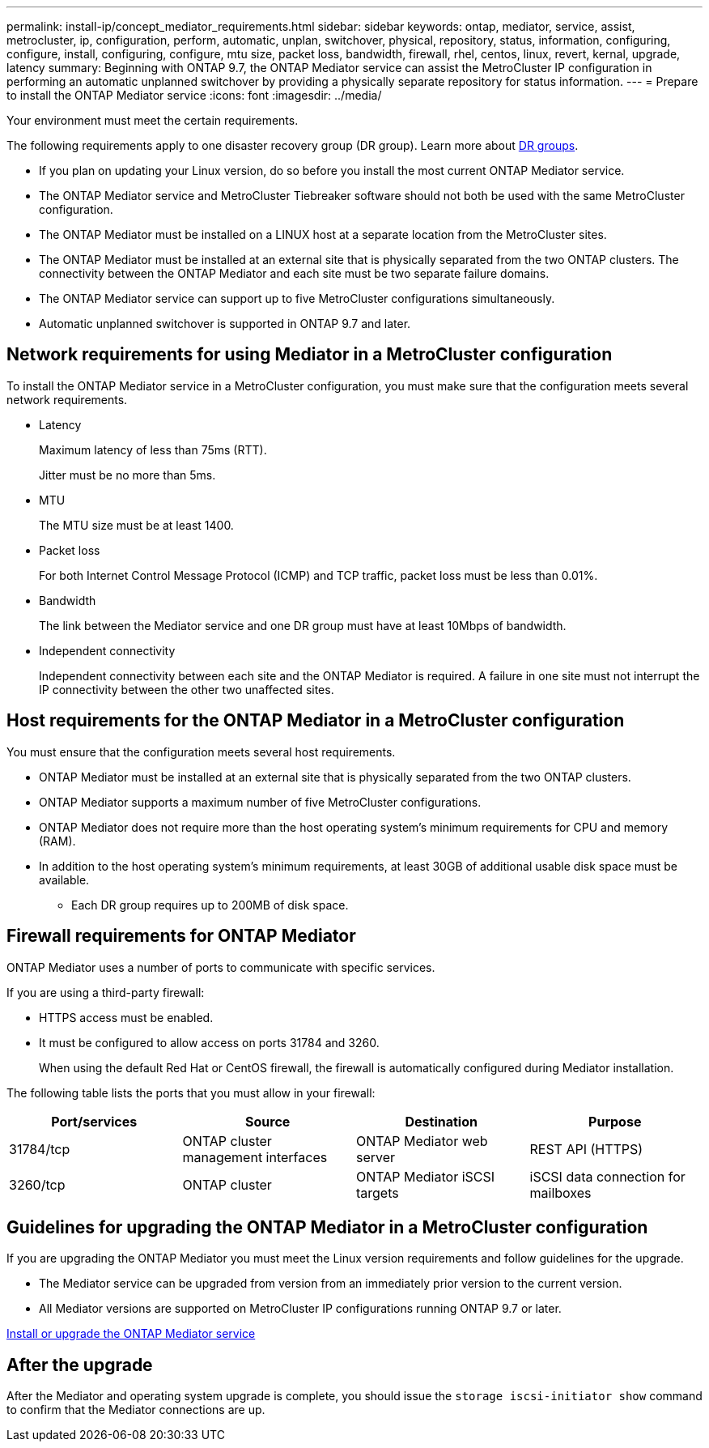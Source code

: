 ---
permalink: install-ip/concept_mediator_requirements.html
sidebar: sidebar
keywords: ontap, mediator, service, assist, metrocluster, ip, configuration, perform, automatic, unplan, switchover, physical, repository, status, information, configuring, configure, install, configuring, configure, mtu size, packet loss, bandwidth, firewall, rhel, centos, linux, revert, kernal, upgrade, latency
summary: Beginning with ONTAP 9.7, the ONTAP Mediator service can assist the MetroCluster IP configuration in performing an automatic unplanned switchover by providing a physically separate repository for status information.
---
= Prepare to install the ONTAP Mediator service
:icons: font
:imagesdir: ../media/

[.lead]
Your environment must meet the certain requirements.

The following requirements apply to one disaster recovery group (DR group). Learn more about link:concept_parts_of_an_ip_mcc_configuration_mcc_ip.html#disaster-recovery-dr-groups[DR groups].

* If you plan on updating your Linux version, do so before you install the most current ONTAP Mediator service.

* The ONTAP Mediator service and MetroCluster Tiebreaker software should not both be used with the same MetroCluster configuration.

* The ONTAP Mediator must be installed on a LINUX host at a separate location from the MetroCluster sites.

* The ONTAP Mediator must be installed at an external site that is physically separated from the two ONTAP clusters. The connectivity between the ONTAP Mediator and each site must be two separate failure domains.

* The ONTAP Mediator service can support up to five MetroCluster configurations simultaneously.

* Automatic unplanned switchover is supported in ONTAP 9.7 and later.

== Network requirements for using Mediator in a MetroCluster configuration

To install the ONTAP Mediator service in a MetroCluster configuration, you must make sure that the configuration meets several network requirements.

* Latency
+
Maximum latency of less than 75ms (RTT).
+
Jitter must be no more than 5ms.

* MTU
+
The MTU size must be at least 1400.

* Packet loss
+
For both Internet Control Message Protocol (ICMP) and TCP traffic, packet loss must be less than 0.01%.

* Bandwidth
+
The link between the Mediator service and one DR group must have at least 10Mbps of bandwidth.

* Independent connectivity
+
Independent connectivity between each site and the ONTAP Mediator is required. A failure in one site must not interrupt the IP connectivity between the other two unaffected sites.

== Host requirements for the ONTAP Mediator in a MetroCluster configuration

You must ensure that the configuration meets several host requirements.

* ONTAP Mediator must be installed at an external site that is physically separated from the two ONTAP clusters.

* ONTAP Mediator supports a maximum number of five MetroCluster configurations.

* ONTAP Mediator does not require more than the host operating system's minimum requirements for CPU and memory (RAM).

* In addition to the host operating system's minimum requirements, at least 30GB of additional usable disk space must be available.
+
**  Each DR group requires up to 200MB of disk space.


== Firewall requirements for ONTAP Mediator

ONTAP Mediator uses a number of ports to communicate with specific services.

If you are using a third-party firewall:

* HTTPS access must be enabled.
* It must be configured to allow access on ports 31784 and 3260.
+
When using the default Red Hat or CentOS firewall, the firewall is automatically configured during Mediator installation.

The following table lists the ports that you must allow in your firewall:

|===

h| Port/services h| Source h| Destination h| Purpose

a|
31784/tcp
a|
ONTAP cluster management interfaces
//ontap-metrocluster/issues/34
a|
ONTAP Mediator web server
a|
REST API (HTTPS)
a|
3260/tcp
a|
ONTAP cluster
a|
ONTAP Mediator iSCSI targets
a|
iSCSI data connection for mailboxes
|===

== Guidelines for upgrading the ONTAP Mediator in a MetroCluster configuration

If you are upgrading the ONTAP Mediator you must meet the Linux version requirements and follow guidelines for the upgrade.

* The Mediator service can be upgraded from version from an immediately prior version to the current version.
* All Mediator versions are supported on MetroCluster IP configurations running ONTAP 9.7 or later.

link:https://docs.netapp.com/us-en/ontap/mediator/index.html[Install or upgrade the ONTAP Mediator service^]

== After the upgrade

After the Mediator and operating system upgrade is complete, you should issue the `storage iscsi-initiator show` command to confirm that the Mediator connections are up.


// 2022-06-02, BURT 1439085
